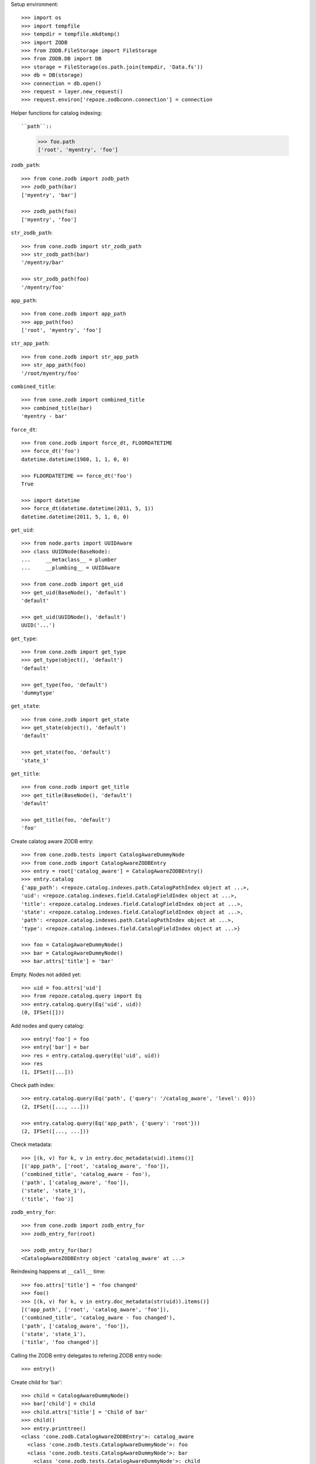 Setup environment::

    >>> import os
    >>> import tempfile
    >>> tempdir = tempfile.mkdtemp()
    >>> import ZODB
    >>> from ZODB.FileStorage import FileStorage
    >>> from ZODB.DB import DB
    >>> storage = FileStorage(os.path.join(tempdir, 'Data.fs'))
    >>> db = DB(storage)
    >>> connection = db.open()
    >>> request = layer.new_request()
    >>> request.environ['repoze.zodbconn.connection'] = connection


Helper functions for catalog indexing::

``path``::

    >>> foo.path
    ['root', 'myentry', 'foo']

``zodb_path``::
    
    >>> from cone.zodb import zodb_path
    >>> zodb_path(bar)
    ['myentry', 'bar']
    
    >>> zodb_path(foo)
    ['myentry', 'foo']

``str_zodb_path``::
    
    >>> from cone.zodb import str_zodb_path
    >>> str_zodb_path(bar)
    '/myentry/bar'
    
    >>> str_zodb_path(foo)
    '/myentry/foo'

``app_path``::

    >>> from cone.zodb import app_path
    >>> app_path(foo)
    ['root', 'myentry', 'foo']

``str_app_path``::

    >>> from cone.zodb import str_app_path
    >>> str_app_path(foo)
    '/root/myentry/foo'

``combined_title``::

    >>> from cone.zodb import combined_title
    >>> combined_title(bar)
    'myentry - bar'

``force_dt``::

    >>> from cone.zodb import force_dt, FLOORDATETIME
    >>> force_dt('foo')
    datetime.datetime(1980, 1, 1, 0, 0)
    
    >>> FLOORDATETIME == force_dt('foo')
    True
    
    >>> import datetime
    >>> force_dt(datetime.datetime(2011, 5, 1))
    datetime.datetime(2011, 5, 1, 0, 0)

``get_uid``::

    >>> from node.parts import UUIDAware
    >>> class UUIDNode(BaseNode):
    ...     __metaclass__ = plumber
    ...     __plumbing__ = UUIDAware
    
    >>> from cone.zodb import get_uid
    >>> get_uid(BaseNode(), 'default')
    'default'
    
    >>> get_uid(UUIDNode(), 'default')
    UUID('...')

``get_type``::

    >>> from cone.zodb import get_type
    >>> get_type(object(), 'default')
    'default'
    
    >>> get_type(foo, 'default')
    'dummytype'

``get_state``::

    >>> from cone.zodb import get_state
    >>> get_state(object(), 'default')
    'default'
    
    >>> get_state(foo, 'default')
    'state_1'

``get_title``::

    >>> from cone.zodb import get_title
    >>> get_title(BaseNode(), 'default')
    'default'
    
    >>> get_title(foo, 'default')
    'foo'

Create calatog aware ZODB entry::

    >>> from cone.zodb.tests import CatalogAwareDummyNode
    >>> from cone.zodb import CatalogAwareZODBEntry
    >>> entry = root['catalog_aware'] = CatalogAwareZODBEntry()
    >>> entry.catalog
    {'app_path': <repoze.catalog.indexes.path.CatalogPathIndex object at ...>, 
    'uid': <repoze.catalog.indexes.field.CatalogFieldIndex object at ...>, 
    'title': <repoze.catalog.indexes.field.CatalogFieldIndex object at ...>, 
    'state': <repoze.catalog.indexes.field.CatalogFieldIndex object at ...>, 
    'path': <repoze.catalog.indexes.path.CatalogPathIndex object at ...>, 
    'type': <repoze.catalog.indexes.field.CatalogFieldIndex object at ...>}
    
    >>> foo = CatalogAwareDummyNode()
    >>> bar = CatalogAwareDummyNode()
    >>> bar.attrs['title'] = 'bar'

Empty. Nodes not added yet::

    >>> uid = foo.attrs['uid']
    >>> from repoze.catalog.query import Eq
    >>> entry.catalog.query(Eq('uid', uid))
    (0, IFSet([]))

Add nodes and query catalog::

    >>> entry['foo'] = foo
    >>> entry['bar'] = bar
    >>> res = entry.catalog.query(Eq('uid', uid))
    >>> res
    (1, IFSet([...]))

Check path index::

    >>> entry.catalog.query(Eq('path', {'query': '/catalog_aware', 'level': 0}))
    (2, IFSet([..., ...]))
    
    >>> entry.catalog.query(Eq('app_path', {'query': 'root'}))
    (2, IFSet([..., ...]))

Check metadata::

    >>> [(k, v) for k, v in entry.doc_metadata(uid).items()]
    [('app_path', ['root', 'catalog_aware', 'foo']), 
    ('combined_title', 'catalog_aware - foo'), 
    ('path', ['catalog_aware', 'foo']), 
    ('state', 'state_1'), 
    ('title', 'foo')]

``zodb_entry_for``::

    >>> from cone.zodb import zodb_entry_for
    >>> zodb_entry_for(root)
    
    >>> zodb_entry_for(bar)
    <CatalogAwareZODBEntry object 'catalog_aware' at ...>

Reindexing happens at ``__call__`` time::

    >>> foo.attrs['title'] = 'foo changed'
    >>> foo()
    >>> [(k, v) for k, v in entry.doc_metadata(str(uid)).items()]
    [('app_path', ['root', 'catalog_aware', 'foo']), 
    ('combined_title', 'catalog_aware - foo changed'), 
    ('path', ['catalog_aware', 'foo']), 
    ('state', 'state_1'), 
    ('title', 'foo changed')]

Calling the ZODB entry delegates to refering ZODB entry node::

    >>> entry()

Create child for 'bar'::

    >>> child = CatalogAwareDummyNode()
    >>> bar['child'] = child
    >>> child.attrs['title'] = 'Child of bar'
    >>> child()
    >>> entry.printtree()
    <class 'cone.zodb.CatalogAwareZODBEntry'>: catalog_aware
      <class 'cone.zodb.tests.CatalogAwareDummyNode'>: foo
      <class 'cone.zodb.tests.CatalogAwareDummyNode'>: bar
        <class 'cone.zodb.tests.CatalogAwareDummyNode'>: child
    
    >>> bar_uid = bar.attrs['uid']
    >>> child_uid = child.attrs['uid']
    >>> entry.catalog.query(Eq('uid', bar_uid))
    (1, IFSet([...]))
    
    >>> entry.catalog.query(Eq('uid', child_uid))
    (1, IFSet([...]))

Rebuild catalog::

    >>> entry.rebuild_catalog()
    3
    
    >>> entry.catalog.query(Eq('type', 'dummytype'))
    (3, IFSet([..., ..., ...]))

Delete node. Gets unindexed recursive.::

    >>> del entry['bar']
    >>> entry.printtree()
    <class 'cone.zodb.CatalogAwareZODBEntry'>: catalog_aware
      <class 'cone.zodb.tests.CatalogAwareDummyNode'>: foo
    
    >>> entry.catalog.query(Eq('uid', bar_uid))
    (0, IFSet([]))
    
    >>> entry.catalog.query(Eq('uid', child_uid))
    (0, IFSet([]))
    
Test moving of subtrees, if objects get indexed the right way::

    >>> source = entry['source'] = CatalogAwareDummyNode()
    >>> source['c1'] = CatalogAwareDummyNode()
    >>> source['c2'] = CatalogAwareDummyNode()
    >>> target = entry['target'] = CatalogAwareDummyNode()
    >>> entry.printtree()
    <class 'cone.zodb.CatalogAwareZODBEntry'>: catalog_aware
      <class 'cone.zodb.tests.CatalogAwareDummyNode'>: foo
      <class 'cone.zodb.tests.CatalogAwareDummyNode'>: source
        <class 'cone.zodb.tests.CatalogAwareDummyNode'>: c1
        <class 'cone.zodb.tests.CatalogAwareDummyNode'>: c2
      <class 'cone.zodb.tests.CatalogAwareDummyNode'>: target
    
    >>> uid = source['c1'].attrs['uid']
    >>> [(k, v) for k, v in entry.doc_metadata(str(uid)).items()]
    [('app_path', ['root', 'catalog_aware', 'source', 'c1']), 
    ('combined_title', 'catalog_aware - foo - foo'), 
    ('path', ['catalog_aware', 'source', 'c1']), 
    ('state', 'state_1'), 
    ('title', 'foo')]
    
    >>> to_move = entry.detach('source')
    >>> target[to_move.name] = to_move
    >>> uid = target['source']['c1'].attrs['uid']
    >>> [(k, v) for k, v in entry.doc_metadata(str(uid)).items()]
    [('app_path', ['root', 'catalog_aware', 'target', 'source', 'c1']), 
    ('combined_title', 'catalog_aware - foo - foo - foo'), 
    ('path', ['catalog_aware', 'target', 'source', 'c1']), 
    ('state', 'state_1'), 
    ('title', 'foo')]
    
    >>> entry.printtree()
    <class 'cone.zodb.CatalogAwareZODBEntry'>: catalog_aware
      <class 'cone.zodb.tests.CatalogAwareDummyNode'>: foo
      <class 'cone.zodb.tests.CatalogAwareDummyNode'>: target
        <class 'cone.zodb.tests.CatalogAwareDummyNode'>: source
          <class 'cone.zodb.tests.CatalogAwareDummyNode'>: c1
          <class 'cone.zodb.tests.CatalogAwareDummyNode'>: c2
    
    >>> entry.catalog.query(Eq('path', {'query': '/catalog_aware/target'}))
    (4, IFSet([..., ..., ..., ...]))
    
    >>> entry.catalog.query(Eq('path',
    ...                        {'query': '/catalog_aware/target/source'}))
    (3, IFSet([..., ..., ...]))

Cleanup test environment::

    >>> import transaction
    >>> transaction.commit()
    >>> connection.close()
    >>> db.close()
    >>> import shutil
    >>> shutil.rmtree(tempdir)
